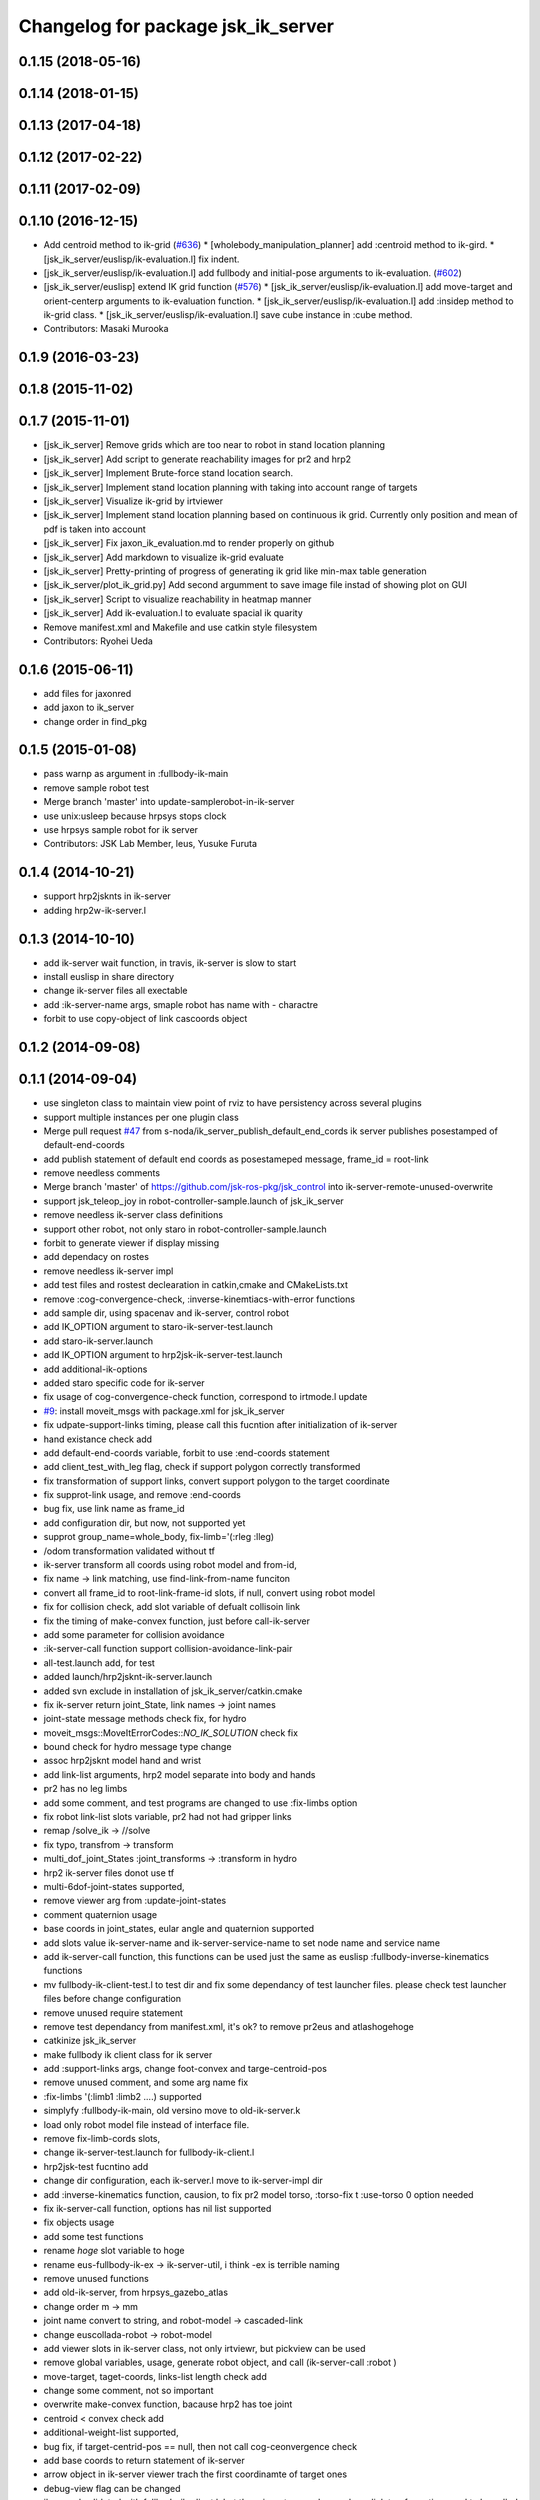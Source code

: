 ^^^^^^^^^^^^^^^^^^^^^^^^^^^^^^^^^^^
Changelog for package jsk_ik_server
^^^^^^^^^^^^^^^^^^^^^^^^^^^^^^^^^^^

0.1.15 (2018-05-16)
-------------------

0.1.14 (2018-01-15)
-------------------

0.1.13 (2017-04-18)
-------------------

0.1.12 (2017-02-22)
-------------------

0.1.11 (2017-02-09)
-------------------

0.1.10 (2016-12-15)
-------------------
* Add centroid method to ik-grid (`#636 <https://github.com/jsk-ros-pkg/jsk_control/pull/636>`_)
  * [wholebody_manipulation_planner] add :centroid method to ik-gird.
  * [jsk_ik_server/euslisp/ik-evaluation.l] fix indent.
* [jsk_ik_server/euslisp/ik-evaluation.l] add fullbody and initial-pose arguments to ik-evaluation. (`#602 <https://github.com/jsk-ros-pkg/jsk_control/pull/602>`_)
* [jsk_ik_server/euslisp] extend IK grid function (`#576 <https://github.com/jsk-ros-pkg/jsk_control/pull/576>`_)
  * [jsk_ik_server/euslisp/ik-evaluation.l] add move-target and orient-centerp arguments to ik-evaluation function.
  * [jsk_ik_server/euslisp/ik-evaluation.l] add :insidep method to ik-grid class.
  * [jsk_ik_server/euslisp/ik-evaluation.l] save cube instance in :cube method.
* Contributors: Masaki Murooka

0.1.9 (2016-03-23)
------------------

0.1.8 (2015-11-02)
------------------

0.1.7 (2015-11-01)
------------------
* [jsk_ik_server] Remove grids which are too near to robot
  in stand location planning
* [jsk_ik_server] Add script to generate reachability images for pr2 and hrp2
* [jsk_ik_server] Implement Brute-force stand location search.
* [jsk_ik_server] Implement stand location planning with taking into
  account range of targets
* [jsk_ik_server] Visualize ik-grid by irtviewer
* [jsk_ik_server] Implement stand location planning based on continuous ik
  grid.
  Currently only position and mean of pdf is taken into account
* [jsk_ik_server] Fix jaxon_ik_evaluation.md to render properly on github
* [jsk_ik_server] Add markdown to visualize ik-grid evaluate
* [jsk_ik_server] Pretty-printing of progress of generating ik grid like
  min-max table generation
* [jsk_ik_server/plot_ik_grid.py] Add second argumment to save image file
  instad of showing plot on GUI
* [jsk_ik_server] Script to visualize reachability in heatmap manner
* [jsk_ik_server] Add ik-evaluation.l to evaluate spacial ik quarity
* Remove manifest.xml and Makefile and use catkin style filesystem
* Contributors: Ryohei Ueda

0.1.6 (2015-06-11)
------------------
* add files for jaxonred
* add jaxon to ik_server
* change order in find_pkg

0.1.5 (2015-01-08)
------------------
* pass warnp as argument in :fullbody-ik-main
* remove sample robot test
* Merge branch 'master' into update-samplerobot-in-ik-server
* use unix:usleep because hrpsys stops clock
* use hrpsys sample robot for ik server
* Contributors: JSK Lab Member, leus, Yusuke Furuta

0.1.4 (2014-10-21)
------------------
* support hrp2jsknts in ik-server
* adding hrp2w-ik-server.l

0.1.3 (2014-10-10)
------------------
* add ik-server wait function, in travis, ik-server is slow to start
* install euslisp in share directory
* change ik-server files all exectable
* add :ik-server-name args, smaple robot has name with - charactre
* forbit to use copy-object of link cascoords object

0.1.2 (2014-09-08)
------------------

0.1.1 (2014-09-04)
------------------
* use singleton class to maintain view point of rviz to have persistency
  across several plugins
* support multiple instances per one plugin class
* Merge pull request `#47 <https://github.com/jsk-ros-pkg/jsk_control/issues/47>`_ from s-noda/ik_server_publish_default_end_cords
  ik server publishes posestamped of default-end-coords
* add publish statement of default end coords as posestameped message, frame_id = root-link
* remove needless comments
* Merge branch 'master' of https://github.com/jsk-ros-pkg/jsk_control into ik-server-remote-unused-overwrite
* support jsk_teleop_joy in robot-controller-sample.launch of jsk_ik_server
* remove needless ik-server class definitions
* support other robot, not only staro in robot-controller-sample.launch
* forbit to generate viewer if display missing
* add dependacy on rostes
* remove needless ik-server impl
* add test files and rostest declearation in catkin,cmake and CMakeLists.txt
* remove :cog-convergence-check, :inverse-kinemtiacs-with-error functions
* add sample dir, using spacenav and ik-server, control robot
* add IK_OPTION argument to staro-ik-server-test.launch
* add staro-ik-server.launch
* add IK_OPTION argument to hrp2jsk-ik-server-test.launch
* add additional-ik-options
* added staro specific code for ik-server
* fix usage of cog-convergence-check function, correspond to irtmode.l update
* `#9 <https://github.com/jsk-ros-pkg/jsk_control/issues/9>`_: install moveit_msgs with package.xml for jsk_ik_server
* fix udpate-support-links timing, please call this fucntion after initialization of ik-server
* hand existance check add
* add default-end-coords variable, forbit to use :end-coords statement
* add client_test_with_leg flag, check if support polygon correctly transformed
* fix transformation of support links, convert support polygon  to the target coordinate
* fix supprot-link usage, and remove :end-coords
* bug fix, use link name as frame_id
* add configuration dir, but now, not supported yet
* supprot group_name=whole_body, fix-limb='(:rleg :lleg)
* /odom transformation validated without tf
* ik-server transform all coords using robot model and from-id,
* fix name -> link matching, use find-link-from-name funciton
* convert all frame_id to root-link-frame-id slots, if null, convert using robot model
* fix for collision check, add slot variable of defualt collisoin link
* fix the timing of make-convex function, just before call-ik-server
* add some parameter for collision avoidance
* :ik-server-call function support collision-avoidance-link-pair
* all-test.launch add, for test
* added launch/hrp2jsknt-ik-server.launch
* added svn exclude in installation of jsk_ik_server/catkin.cmake
* fix ik-server return joint_State, link names -> joint names
* joint-state message methods check fix, for hydro
* moveit_msgs::MoveItErrorCodes::*NO_IK_SOLUTION* check fix
* bound check for hydro message type change
* assoc hrp2jsknt model hand and wrist
* add link-list arguments, hrp2 model separate into body and hands
* pr2 has no leg limbs
* add some comment, and test programs are changed to use :fix-limbs option
* fix robot link-list slots variable, pr2 had not had gripper links
* remap /solve_ik -> //solve
* fix typo, transfrom -> transform
* multi_dof_joint_States :joint_transforms -> :transform in hydro
* hrp2 ik-server files donot use tf
* multi-6dof-joint-states supported,
* remove viewer arg from :update-joint-states
* comment quaternion usage
* base coords in joint_states, eular angle and quaternion supported
* add slots value ik-server-name and ik-server-service-name to set node name and service name
* add ik-server-call function, this functions can be used just the same as euslisp :fullbody-inverse-kinematics functions
* mv fullbody-ik-client-test.l to test dir and fix some dependancy of test launcher files. please check test launcher files before change configuration
* remove unused require statement
* remove test dependancy from manifest.xml, it's ok? to remove pr2eus and atlashogehoge
* catkinize jsk_ik_server
* make fullbody ik client class for ik server
* add :support-links args, change foot-convex and targe-centroid-pos
* remove unused comment, and some arg name fix
* :fix-limbs '(:limb1 :limb2 ....) supported
* simplyfy :fullbody-ik-main, old versino move to old-ik-server.k
* load only robot model file instead of interface file.
* remove fix-limb-cords slots,
* change ik-server-test.launch for fullbody-ik-client.l
* hrp2jsk-test fucntino add
* change dir configuration, each ik-server.l move to ik-server-impl dir
* add :inverse-kinematics function, causion, to fix pr2 model torso, :torso-fix t :use-torso 0 option needed
* fix ik-server-call function, options has nil list supported
* fix objects usage
* add some test functions
* rename *hoge* slot variable to hoge
* rename eus-fullbody-ik-ex -> ik-server-util, i think -ex is terrible naming
* remove unused functions
* add old-ik-server, from hrpsys_gazebo_atlas
* change order m -> mm
* joint name convert to string, and robot-model -> cascaded-link
* change euscollada-robot -> robot-model
* add viewer slots in ik-server class, not only irtviewr, but pickview can be used
* remove global variables, usage, generate robot object, and call (ik-server-call :robot )
* move-target, taget-coords, links-list length check add
* change some comment, not so important
* overwrite make-convex function, bacause hrp2 has toe joint
* centroid < convex check add
* additional-weight-list supported,
* bug fix, if target-centrid-pos == null, then not call cog-ceonvergence check
* add base coords to return statement of ik-server
* arrow object in ik-server viewer trach the first coordinamte of target ones
* debug-view flag can be changed
* ik-sever.l validated with fullbody-ik-client.l, but there is a strange change, base link tranformation need to be called twice?(line: 270)
* fullbody-ik-cline.l add, call ik-server with the same argment of euslisp :fullbody-inverse-kinematics functino
* coordinates fix
* fix some key name of ik_request
* add fullbody-inverse-kinematics-service-cb functino, for group_name =:fullbody-inverse-kinematics, not tested
* do not load robot-interface.l , load just model.l
* added hrp2 launch files
* deleted atlas-eus-ik-client.l
* remove arm_navigation_msgs
* add more debug messages
* not load pr2-interface.l, just load model files.
* reverted last commit. added hrp2jsk, hrp2jsknt server programs.
* merge pr2 and atlas ik server
* deleted atlas-eus-ik-client.l : client program is common for all robots.
* use make-foot-convex for humanoid robot
* removed atlas-end-coords.l: this is copy of the file under hrpsys_gazebo_atlas and is not necessary here.
* removed atlas specified files from eus-fullbody-ik-ex.l and ik-server.l
* change fullbody-ik function to class method
* add eus ik server package
* Contributors: Ryohei Ueda, Yohei Kakiuchi, Yusuke Furuta, Kei Okada, Masaki Murooka, Shintaro Noda
